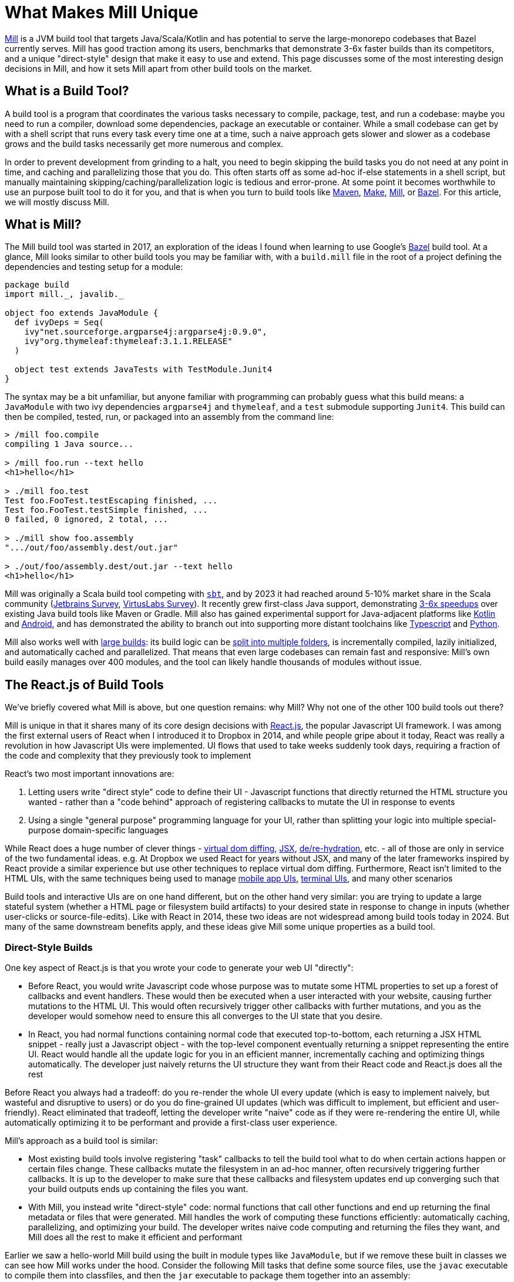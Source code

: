 = What Makes Mill Unique



https://mill-build.org/[Mill] is a JVM build tool that targets Java/Scala/Kotlin and has
potential to serve the large-monorepo codebases that Bazel currently serves. Mill has good
traction among its users, benchmarks that demonstrate 3-6x faster builds than its competitors,
and a unique "direct-style" design that make it easy to use and extend. This page discusses
some of the most interesting design decisions in Mill, and how it sets Mill apart from
other build tools on the market.

== What is a Build Tool?

A build tool is a program that coordinates the various tasks necessary to compile,
package, test, and run a codebase: maybe you need to run a compiler, download some dependencies,
package an executable or container. While a small codebase can get by with a shell script that
runs every task every time one at a time, such a naive approach gets slower
and slower as a codebase grows and the build tasks necessarily get more numerous and complex.

In order to prevent development from grinding to a halt, you need to begin skipping the
build tasks you do not need at any point in time, and caching
and parallelizing those that you do. This often starts
off as some ad-hoc if-else statements in a shell script, but manually maintaining
skipping/caching/parallelization logic is tedious and error-prone. At some point it becomes
worthwhile to use an purpose built tool to do it for you, and that is when you turn
to build tools like https://maven.apache.org/[Maven], https://www.gnu.org/software/make/[Make],
https://mill-build.org/[Mill], or https://bazel.build/[Bazel]. For this article,
we will mostly discuss Mill.

== What is Mill?

The Mill build tool was started in 2017, an exploration of the ideas I
found when learning to use Google's https://bazel.build/[Bazel] build tool.
At a glance, Mill looks similar to other build tools you may be familiar with, with a
`build.mill` file in the root of a project defining the dependencies and testing
setup for a module:

[source,scala]
----
package build
import mill._, javalib._

object foo extends JavaModule {
  def ivyDeps = Seq(
    ivy"net.sourceforge.argparse4j:argparse4j:0.9.0",
    ivy"org.thymeleaf:thymeleaf:3.1.1.RELEASE"
  )

  object test extends JavaTests with TestModule.Junit4
}
----

The syntax may be a bit unfamiliar, but anyone familiar with programming can probably guess
what this build means: a `JavaModule` with two ivy dependencies `argparse4j` and `thymeleaf`,
and a `test` submodule supporting `Junit4`.
This build can then be compiled, tested, run, or packaged into an assembly from the command line:

[source,bash]
----
> /mill foo.compile
compiling 1 Java source...

> /mill foo.run --text hello
<h1>hello</h1>

> ./mill foo.test
Test foo.FooTest.testEscaping finished, ...
Test foo.FooTest.testSimple finished, ...
0 failed, 0 ignored, 2 total, ...

> ./mill show foo.assembly
".../out/foo/assembly.dest/out.jar"

> ./out/foo/assembly.dest/out.jar --text hello
<h1>hello</h1>
----

Mill was originally a Scala build tool competing with https://scala-sbt.org/[`sbt`], and by 2023 it
had reached around 5-10% market share in the Scala community
(https://www.jetbrains.com/lp/devecosystem-2023/scala/[Jetbrains Survey],
https://scalasurvey2023.virtuslab.com/[VirtusLabs Survey]).
It recently grew first-class Java support, demonstrating
xref:comparisons/why-mill.adoc[3-6x speedups] over existing Java build tools
like Maven or Gradle. Mill also has gained experimental support for Java-adjacent platforms
like xref:kotlinlib/intro.adoc[Kotlin] and
xref:android/java.adoc[Android], and has demonstrated the ability to branch out into supporting
more distant toolchains like xref:extending/example-typescript-support.adoc[Typescript]
and xref:extending/example-python-support.adoc[Python].

Mill also works well with xref:large/large.adoc[large builds]: its build logic can be
xref:large/multi-file-builds.adoc[split into multiple folders], is incrementally compiled,
lazily initialized, and automatically cached and parallelized. That means that even large
codebases can remain fast and responsive: Mill's own build easily manages over 400 modules,
and the tool can likely handle thousands of modules without issue.


== The React.js of Build Tools

We've briefly covered what Mill is above, but one question remains: why Mill?
Why not one of the other 100 build tools out there?

Mill is unique in that it shares many of its core design decisions with https://react.dev/[React.js],
the popular Javascript UI framework. I was among the first external users of React when I
introduced it to Dropbox in 2014, and while people gripe about it today, React was
really a revolution in how Javascript UIs were implemented. UI flows that used to take
weeks suddenly took days, requiring a fraction of the code and complexity that they
previously took to implement

React's two most important innovations are:

1. Letting users write "direct style" code to define their UI - Javascript functions that
   directly returned the HTML structure you wanted - rather than a "code behind"
   approach of registering callbacks to mutate the UI in response to events

2. Using a single "general purpose" programming language for your UI, rather than splitting
   your logic into multiple special-purpose domain-specific languages

While React does a huge number of clever things -
https://legacy.reactjs.org/docs/faq-internals.html[virtual dom diffing],
https://react.dev/learn/writing-markup-with-jsx[JSX],
https://react.dev/reference/react-dom/client/hydrateRoot[de/re-hydration],
etc. - all of those are only in service of the two fundamental ideas. e.g. At Dropbox we
used React for years without JSX, and many of the later frameworks inspired by React
provide a similar experience but use other techniques to replace virtual dom diffing.
Furthermore, React isn't limited to the HTML UIs, with the same techniques being
used to manage https://reactnative.dev/[mobile app UIs],
https://github.com/vadimdemedes/ink[terminal UIs], and many other scenarios

Build tools and interactive UIs are on one hand different, but on the other hand
very similar: you are trying to update a large stateful system (whether a HTML page
or filesystem build artifacts) to your desired state in response to change in inputs
(whether user-clicks or source-file-edits). Like with React in 2014, these two ideas are
not widespread among build tools today in 2024. But many of the same downstream benefits apply,
and these ideas give Mill some unique properties as a build tool.

=== Direct-Style Builds

One key aspect of React.js is that you wrote your code to generate your web UI "directly":

* Before React, you would write Javascript code whose purpose was to mutate some HTML properties
  to set up a forest of callbacks and event handlers. These would then be executed when a user
  interacted with your website, causing further mutations to the HTML UI. This would often
  recursively trigger other callbacks with further mutations, and you as the developer would
  somehow need to ensure this all converges to the UI state that you desire.

* In React, you had normal functions containing normal code that executed top-to-bottom,
  each returning a JSX HTML snippet - really just a Javascript object - with the top-level
  component eventually returning a snippet representing the entire UI. React would handle
  all the update logic for you in an efficient manner, incrementally caching and optimizing
  things automatically. The developer just naively returns the UI structure they want from
  their React code and React.js does all the rest

Before React you always had a tradeoff: do you re-render the whole UI every update (which
is easy to implement naively, but wasteful and disruptive to users) or do you do fine-grained UI
updates (which was difficult to implement, but efficient and user-friendly). React eliminated that
tradeoff, letting the developer write "naive" code as if they were re-rendering the entire
UI, while automatically optimizing it to be performant and provide a first-class user experience.

Mill's approach as a build tool is similar:

* Most existing build tools involve registering "task" callbacks to tell the build tool what
  to do when certain actions happen or certain files change. These callbacks mutate the filesystem
  in an ad-hoc manner, often recursively triggering further callbacks. It is up to the developer
  to make sure that these callbacks and filesystem updates end up converging such that
  your build outputs ends up containing the files you want.

* With Mill, you instead write "direct-style" code: normal functions that call other
  functions and end up returning the final metadata or files that were generated.
  Mill handles the work of computing these functions efficiently: automatically caching,
  parallelizing, and optimizing your build. The developer writes naive code computing and
  returning the files they want, and Mill does all the rest to make it efficient and performant

Earlier we saw a hello-world Mill build using the built in module types like `JavaModule`,
but if we remove these built in classes we can see how Mill works under the hood. Consider
the following Mill tasks that define some source files, use the `javac` executable to compile
them into classfiles, and then the `jar` executable to package them together into an assembly:

[source,scala]
----
def mainClass: T[Option[String]] = Some("foo.Foo")

def sources = Task.Source("src")
def resources = Task.Source("resources")

def compile = Task {
  val allSources = os.walk(sources().path)
  os.proc("javac", allSources, "-d", Task.dest).call()
  PathRef(Task.dest)
}

def assembly = Task {
  for(p <- Seq(compile(), resources())) os.copy(p.path, Task.dest, mergeFolders = true)

  val mainFlags = mainClass().toSeq.flatMap(Seq("-e", _))
  os.proc("jar", "-c", mainFlags, "-f", Task.dest / "assembly.jar", ".")
    .call(cwd = Task.dest)

  PathRef(Task.dest / "assembly.jar")
}
----

This code defines the following task graph, with the boxes being the tasks
and the arrows representing the _data-flow_ between them:

[graphviz]
....
digraph G {
  rankdir=LR
  node [shape=box width=0 height=0 style=filled fillcolor=white]
  sources -> compile -> assembly
  resources -> assembly
  mainClass -> assembly
}
....

This example does not use any of Mill's builtin support for building Java or
Scala projects, and instead builds a pipeline "from scratch" using Mill
tasks and `javac`/`jar` subprocesses. We define `Task.Source` folders and
plain ``Task``s that depend on them, implementing entirely in our own code.

Two things are worth noting about this code:

1. It looks almost identical to the equivalent "naive" code you would write without using
   a build tool! If you remove the `Task{...}` wrappers, you could run the code and it would
   behave as a naive script running top-to-bottom every time and generating your
   `assembly.jar` from scratch. But Mill allows you to take such naive code and turn it
   into a build pipeline with parallelism, caching, invalidation, and so on.

2. You do not see any logic at all related to parallelism, caching, invalidation in the code
   at all! No `mtime` checks, no computing cache keys, no locks, no serializing and
   de-serializing of data on disk. Mill handles all this for you automatically, so you just
   need to write your "naive" code and Mill will provide all the "build tool stuff" for free.


This direct-style code has some surprising benefits: IDEs often not understand how registered
callbacks recursively trigger one another, but they _do_ understand function calls, and so
they should be able to seamlessly navigate up and down your build graph just by following
those functions. Below, we can see IntelliJ resolve `compile` to the exact `def compile`
definition in `build.foo`, allowing us to jump to it if we want to see what it does:

image::unique/IntellijDefinition.png[]

In the `JavaModule` example earlier, IntelliJ is able to see the `def ivyDeps` configuration
override, and find the exact override definitions in the parent class hierarchy:

image::unique/IntellijOverride.png[]

This "direct style" doesn't just make navigating your build easy for IDEs: human programmers
are _also_ used to navigating in and out of function calls, up and down class hierarchies,
and so on. Thus for a developer configuring or maintaining their build system, Mill's direct
style means they easier time understanding what is going on, especially compared to the
classic "callbacks forests" you may have come to expect from build tools. However,
both of these benefits require that the IDE and the human understands the code in the
first place, which leads to the second major design decision:

=== Using a Single General Purpose Language

React.js makes users use Javascript to implement their HTML UIs. While a common approach
now in 2024, it is hard to overstate how controversial and unusual this design decision
was at the time.

In 2014, web UIs were implemented in some HTML _templating language_ with separate CSS
source files, and "code behind" Javascript logic hooked in. This allowed separation of
concerns: a graphic designer could edit the HTML and CSS without needing to know
Javascript, and a programmer could edit the Javascript without needing to be an expert
in HTML/CSS. And so writing frontend code in three languages in three separate files
was the best practice, and so it was since the inception of the web two decades prior.

React.js flipped all that on its head: everything was Javascript! UI components were Javascript
objects first, containing Javascript functions that returned HTML snippets (which
were really _also_ Javascript objects). CSS was often in-lined at the use site, perhaps
with constants fetched from a https://cssinjs.org/[CSS-in-JS] library. This was a total
departure from the previous two decades of web development best practices.

While controversial,
this approach had two huge advantages:

1. It broke the hard language barriers between HTML/CSS/JS, allowing more flexible
   ways of organizing and grouping code in order to meet the
   needs of the particular UI. While seemingly trivial, it makes a huge difference
   to have one file in one language containing everything you need to know about a
   UI component, rather than needing to tab between three files in three different languages.

2. It removed the separate second-class "templating language". While the "platonic ideal"
   was people writing HTML/CSS/JS, the HTML often ended up being https://jinja.palletsprojects.com/[Jinja2],
   https://haml.info/[HAML], or https://mustache.github.io/[Mustache] templates instead,
   and the CSS usually ended up being replaced by https://sass-lang.com/[SASS] or
   https://lesscss.org/[LESS]. While Javascript was by no means perfect, having
   everything in a single "real" programming language was a breath of fresh air
   over tabbing between three different languages each with their own half-baked version
   of language features like if-else, loops, functions, etc.

The story for build tools is similar: the traditional wisdom has been
to implement your build logic in some limited "build language", in the past often
XML (e.g. for https://maven.apache.org/[Maven], https://github.com/dotnet/msbuild[MSBuild]),
nowadays often JSON/TOML/YAML (e.g. https://github.com/rust-lang/cargo[Cargo]), with
logic split out into separate shell scripts or plugins. While this worked, it always
had issues:

1. Like web development, build tools _also_ had the logic split between multiple
   languages. Templated-Bash-in-Yaml is a common outcome, Bazel makes you write
   https://bazel.build/reference/be/make-variables[make-interpolated Bash in pseudo-Python],
   Maven makes you choose between XML+Java to write plugins or
   Bash-in-XML https://maven.apache.org/plugins/maven-antrun-plugin/[Ant scripts].
   Most build tools using "simple" config languages would inevitably find logic pushed
   into shell scripts within the build, or the entire build tool itself wrapped in a shell
   script to provide the flexibility a project needs

2. These "simple build languages" would always start off simple, but eventually grow
   real programming language features: not just if-else, loops, functions, inheritance, but
   also package managers, package repositories, profilers, debuggers, and
   more. These were always ad-hoc, designed and implemented in their own weird and
   idiosyncratic ways, and generally inferior to the same feature or tool provided by
   a real programming language.

_"Config metadata turns into templating language turns into general-purpose language"_
is a tale as old as time. Whether it's HTML templating using https://jinja.palletsprojects.com/en/stable/templates/[Jinja2],
CI configuration using https://docs.github.com/en/actions/writing-workflows/choosing-what-your-workflow-does/evaluate-expressions-in-workflows-and-actions[Github Actions Config Expressions],
or infrastructure-as-code systems like https://docs.aws.amazon.com/AWSCloudFormation/latest/UserGuide/intrinsic-function-reference.html[Cloudformation Functions]
or https://helm.sh/docs/chart_best_practices/templates/[Helm Charts]. While the allure
of using a "simple" config language is strong, many systems inevitably end up growing
so many programming-language features that you would have been better off using a
general-purpose language to start off with.



Mill follows React.js with its "One General-Purpose Language" approach:

1. Mill tasks are just method definitions
2. Mill task dependencies are just method calls
3. Mill modules are just objects

While this is not strictly true - Mill tasks and Mill modules have a small amount of extra
logic necessary to handling caching parallelization and other build tool necessities - it is
true enough that these details are often completely transparent to the user.

This has the same benefits that React.js had from using a general-purpose language throughout:

1. You can directly write code to wire up and perform your build logic all in one language,
   without the nested Bash-nested-in-Mustache-templates-nested-in-YAML monstrosities common when
   insufficiently flexible config languages are chosen.

2. You _already know_ how programming languages works: not just conditionals loops and functions,
   but also classes, inheritance, overrides, typechecking, IDE navigation, package repositories
   and library ecosystem (in Mill's case, you can use everything on Java's Maven Central repository).
   Rather than dealing with half-baked versions of these features that specialized languages
   inevitable grow, Mill lets you use the real thing right off the bat.

For example, in Mill you may not be familiar with the bundled libraries and APIs, but your
IDE can help you understand them:

image::unique/IntellijDocs.png[]

And if you make an error, e.g. you typo-ed `resources` as `reources`, your IDE will
immediately flag it for you even before you run the build:

image::unique/IntellijError.png[]

While all IDEs have good support for understanding JSON/TOML/YAML/XML, the support for
understanding _a particular tool's dialect of templated-bash-in-yaml_ is much more spotty.
Even IntelliJ, the gold standard, usually cannot provide more than basic assistance
editing templated-bash-in-yaml configs file. In contrast, IDE support
for a widely-used general purpose programming language is much more solid.

As another example, if you need a production-quality templating engine to use in your build
system, you have a buffet of options. The common Java
xref:extending/import-ivy-plugins.adoc#_importing_java_libraries[Thymeleaf] templating engine is
available with a single import, as is the popular
xref:extending/import-ivy-plugins.adoc#_importing_scala_libraries[Scalatags] templating engine.
Rather than being limited to what the build tool has built-in or what third-party plugins
someone on the internet has published, you have at your fingertips any library in the huge JVM
ecosystem, and can use them in exactly the same way you would in any Java/Scala/Kotlin application.

=== What About Other Build Tools?

There are existing build tools that use some of the ideas above, but perhaps none of them
have both, which is necessary to take full advantage:

* Tools like https://gradle.org/[Gradle], https://ruby.github.io/rake/[Rake], or https://gulpjs.com/[Gulp] may be written
  in a single language, but are not direct-style: they still rely on you registering a forest
  of callbacks performing filesystem mutations, and manually ensuring that they are wired up to
  converge to the state you want. This means that although that a human programmer or an IDE
  like IntelliJ may be able to navigate around the Groovy/Kotlin/Ruby code used to configure the
  build, both human and machine often have trouble tracing through the forest of mutating callbacks
  to figure out what is actually happening

* Tools like https://github.com/rust-lang/cargo[Cargo], https://maven.apache.org/[Maven], or `go build`
  are very inflexible. This leads either to embedded shell scripts (or embedded-shell-scripts-as-XML
  such as the https://maven.apache.org/plugins/maven-antrun-plugin/[Maven AntRun Plugin]!), or
  having the build tool `mvn`/`cargo`/`go` being itself wrapped in shell scripts (or even another
  build tool like Bazel!)

Mill's direct style code and use of a general-purpose language makes it unique among
build tools, just like how React.js was unique among UI frameworks when it was first released
in 2014. With these two key design features, Mill makes understanding and maintaining your build
an order of magnitude easier than traditional tools, democratizing project builds so anyone
can contribute without needing to be experts.

== Where can Mill Go?

Above, we discussed some of the unique design decisions of Mill, and the value they
provide to users. In this section we will discuss where Mill can fit into the larger
build-tool ecosystem.
I think Mill has legs to potentially grow 10x to 100x bigger than it is today. There are
three main areas where I think Mill can grow into:

=== A Modern Java/JVM Build Tool

Mill is a JVM build tool, and the JVM platform hosts many rich communities and ecosystems:
the Java folks, offshoots like Android, other languages like Kotlin and Scala. All these
ecosystems rely on tools like Maven or Gradle to build their code, and I believe Mill
can provide a better alternative. Even today, there are already many advantages of
using Mill over the incumbent build tools:

1. Mill today runs the equivalent local workflows xref:comparisons/maven.adoc[3-6x faster than Maven]
   and xref:comparisons/gradle.adoc[2-4x faster than Gradle], with automatic parallelization and caching for
   every part of your build

2. Mill today provides better ease of use than Maven or Gradle, with IDE support for
   navigating your build graph and visualizing what your build is doing

3. Mill today makes extending your build 10x easier than Maven or Gradle, directly
   using the same JVM libraries you already know without being beholden to third-party plugins

The JVM is a flexible platform, and although Java/Kotlin/Scala/Android
are superficially different, underneath there is a ton of similarity. Concepts like
classfiles, jars, assemblies, classpaths, dependency management and publishing
artifacts, IDEs, debuggers, profilers, many third-party libraries, are all shared and identical
between the various JVM languages. Mill provides a first class Java and Scala experience,
with growing support for Kotlin and Android. Mill's easy extensibility
means integrating new tools into Mill takes hours rather than days or weeks.

In the last 15-20 years, we have learned a lot about build tooling, and the field
has developed significantly:

* https://bazel.build/[Bazel], https://buck.build/[Buck], https://www.pantsbuild.org/[Pants]
  have emerged to manage large codebases
* https://webpack.js.org/[Webpack], https://www.snowpack.dev/[Snowpack], https://esbuild.github.io/[ESBuild],
  https://nx.dev/[Nx], https://turbo.build/[TurboRepo], https://vite.dev/[Vite] have emerged for Javascript
* https://astral.sh/[Astral], https://python-poetry.org/[Poetry], and others have emerged for Python
* We have seen papers published like https://www.microsoft.com/en-us/research/uploads/prod/2018/03/build-systems.pdf[Build Systems A La Carte],
  that thoroughly explore the design space for how a build tool might work.

But there are no build tools in the Java/JVM ecosystem that really take advantage of these
newer designs and techniques: ideas like having a build graph, automatic caching, automatic
parallelization, side-effect-free build tasks, and so on. While Maven (from 2004) and Gradle
(2008) have been slowly trying to move in these directions, they are also constrained by
their two decades of legacy that limits how fast they can evolve.

Mill could be the modern Java/JVM build tool: providing 10x speedups over Maven or Gradle,
10x better ease of use, 10x better extensibility. Today Mill already provides a compelling
Java build experience. With some focused effort, I think Mill can be not just a _good_
option, but the _better_ option for Java projects going forward!

=== An Easier Monorepo Build Tool

Many companies are using Bazel today. Of the companies I interviewed from my Silicon Valley
network, 25 out of 30 are using or trying to use Bazel.
Bazel is an incredibly powerful tool: it provides https://bazel.build/docs/sandboxing[sandboxing],
parallelization, https://bazel.build/remote/caching[remote caching],
https://bazel.build/remote/rbe[remote execution]. These are all things that are
useful or even necessary as your organization and codebase grows. I even wrote about the
benefits on my company blog at the time:

* https://www.databricks.com/blog/2019/02/27/speedy-scala-builds-with-bazel-at-databricks.html[Speedy Scala Builds with Bazel at Databricks]
* https://www.databricks.com/blog/2019/07/23/fast-parallel-testing-at-databricks-with-bazel.html[Fast Parallel Testing with Bazel at Databricks]

There is no doubt that if set up correctly, Bazel is a great experience that "just
works", and with a single command you can do anything that you could want to do in a codebase.

But of those 25 companies I interviewed, basically everyone was having a hard time adopting Bazel.
From my own experience, both of my prior employers (Dropbox and Databricks) both took
`O(1 person decade)` of work to adopt Bazel. I have met _multiple_ Silicon Valley dev-tools teams that
spent months doing a Bazel proof-of-concept only to give up due to the difficulty. Bazel is
a ferociously complex tool, and although some of that complexity is inherent, much of it is
incidental, and some of it is to support projects at a scale beyond what most teams would encounter.

I think there is room for a lightweight monorepo build tool that provides maybe 50% of Bazel's
functionality, but at 10% the complexity:

* Most companies are not Google, don't operate at Google-scale, do not have Google-level
  problems, and may not need all the most advanced features that Bazel provides

* Bazel itself is not getting any simpler over time - instead is getting more complex with
  additional features and functionality, as tends to happen to projects over time

Mill provides many of the same things Bazel does: automatic xref:depth/evaluation-model.adoc[caching],
parallelization, xref:depth/sandboxing.adoc[sandboxing],
xref:extending/import-ivy-plugins.adoc[extensibility]. Mill
can already work with a wide variety of programming languages,
from JVM languages like xref:javalib/intro.adoc[Java]/xref:scalalib/intro.adoc[Scala]/xref:kotlinlib/intro.adoc[Kotlin]
to xref:extending/example-typescript-support.adoc[Typescript] and
xref:extending/example-python-support.adoc[Python]. Mill's features are not as
highly-scalable as their Bazel equivalents, but they are provided in a lighter-weight,
easier-to-use fashion suitable for organizations with less than 1,000 engineers
who cannot afford the `O(1 person decade)` it takes to adopt Bazel in their organization.

For most companies, their problems with Bazel aren't its scalability or feature set,
but its complexity. While Mill can never compete with Bazel for the largest-scale deployments
by its most sophisticated users, the bulk of users operate at a somewhat smaller scale and
need something easier than Bazel. Mill could be that easy monorepo build tool for them to use.


== Next Steps For Mill Going Forward

10 years ago React.js democratized front-end Web UIs: what previously took intricate
surgery to properly wire up event handlers and UI mutations in three separate languages
became a straightforward task of naively returning the UI you want to render. Previously
challenging tasks (e.g. "make a loading bar that is kept in sync with the text on screen as
a file is uploaded") became trivial, and now anyone can probably fumble through a basic
interactive website without getting lost in callback hell.

I think Mill has a chance to do the same thing for build systems. Like Web UIs 10 years ago,
configuring and maintaining a build-system often requires juggling multiple different
templating/config/scripting languages in an intricate dance of callbacks and filesystem
mutations. Like React.js, Mill collapses all this complexity, letting you write naive
"direct-style" code in a single language while getting all the benefits of caching and
parallelism, making previously challenging build pipelines implementations trivial.

Fundamentally, there are holes in the build-tool market that are not well served:
the Java folks deserve something more modern than Maven or Gradle, and the Monorepo folks need
something easier to use than Bazel. I think Mill has a decent shot at occupying each
of these two niches, and even if it is only able to succeed in one that would
still be significant. Perhaps even significant enough to build a business around!


Going forward, I expect to pursue both paths: Mill as a better Java build tool, Mill as
an easier Monorepo build tool. Much of the past
quarter Q3 2024 has been spent polishing the experience of using Mill from Java, but
similar efforts will need to be made on the Monorepo front. I will be working on this full time
and also investing a significant amount of cash in order to support
the effort. If anyone out there is interested in being paid to work on the next-generation
of Java build tools or Monorepo build tools, let me know and we can try to make an arrangement!